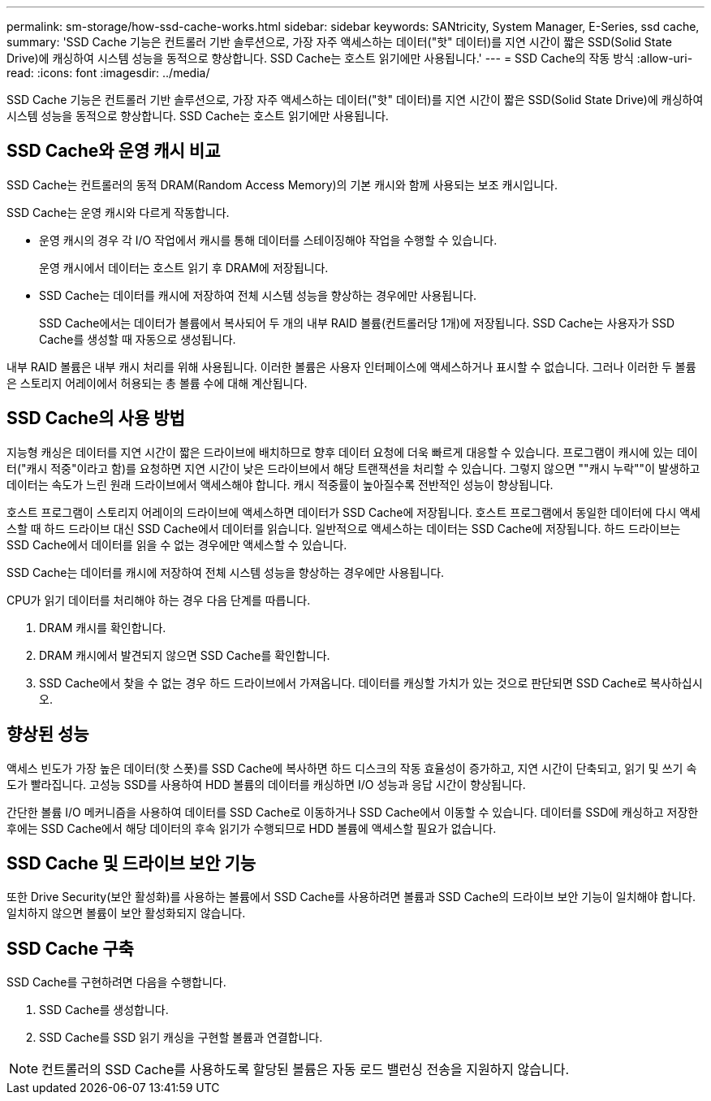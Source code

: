 ---
permalink: sm-storage/how-ssd-cache-works.html 
sidebar: sidebar 
keywords: SANtricity, System Manager, E-Series, ssd cache, 
summary: 'SSD Cache 기능은 컨트롤러 기반 솔루션으로, 가장 자주 액세스하는 데이터("핫" 데이터)를 지연 시간이 짧은 SSD(Solid State Drive)에 캐싱하여 시스템 성능을 동적으로 향상합니다. SSD Cache는 호스트 읽기에만 사용됩니다.' 
---
= SSD Cache의 작동 방식
:allow-uri-read: 
:icons: font
:imagesdir: ../media/


[role="lead"]
SSD Cache 기능은 컨트롤러 기반 솔루션으로, 가장 자주 액세스하는 데이터("핫" 데이터)를 지연 시간이 짧은 SSD(Solid State Drive)에 캐싱하여 시스템 성능을 동적으로 향상합니다. SSD Cache는 호스트 읽기에만 사용됩니다.



== SSD Cache와 운영 캐시 비교

SSD Cache는 컨트롤러의 동적 DRAM(Random Access Memory)의 기본 캐시와 함께 사용되는 보조 캐시입니다.

SSD Cache는 운영 캐시와 다르게 작동합니다.

* 운영 캐시의 경우 각 I/O 작업에서 캐시를 통해 데이터를 스테이징해야 작업을 수행할 수 있습니다.
+
운영 캐시에서 데이터는 호스트 읽기 후 DRAM에 저장됩니다.

* SSD Cache는 데이터를 캐시에 저장하여 전체 시스템 성능을 향상하는 경우에만 사용됩니다.
+
SSD Cache에서는 데이터가 볼륨에서 복사되어 두 개의 내부 RAID 볼륨(컨트롤러당 1개)에 저장됩니다. SSD Cache는 사용자가 SSD Cache를 생성할 때 자동으로 생성됩니다.



내부 RAID 볼륨은 내부 캐시 처리를 위해 사용됩니다. 이러한 볼륨은 사용자 인터페이스에 액세스하거나 표시할 수 없습니다. 그러나 이러한 두 볼륨은 스토리지 어레이에서 허용되는 총 볼륨 수에 대해 계산됩니다.



== SSD Cache의 사용 방법

지능형 캐싱은 데이터를 지연 시간이 짧은 드라이브에 배치하므로 향후 데이터 요청에 더욱 빠르게 대응할 수 있습니다. 프로그램이 캐시에 있는 데이터("캐시 적중"이라고 함)를 요청하면 지연 시간이 낮은 드라이브에서 해당 트랜잭션을 처리할 수 있습니다. 그렇지 않으면 ""캐시 누락""이 발생하고 데이터는 속도가 느린 원래 드라이브에서 액세스해야 합니다. 캐시 적중률이 높아질수록 전반적인 성능이 향상됩니다.

호스트 프로그램이 스토리지 어레이의 드라이브에 액세스하면 데이터가 SSD Cache에 저장됩니다. 호스트 프로그램에서 동일한 데이터에 다시 액세스할 때 하드 드라이브 대신 SSD Cache에서 데이터를 읽습니다. 일반적으로 액세스하는 데이터는 SSD Cache에 저장됩니다. 하드 드라이브는 SSD Cache에서 데이터를 읽을 수 없는 경우에만 액세스할 수 있습니다.

SSD Cache는 데이터를 캐시에 저장하여 전체 시스템 성능을 향상하는 경우에만 사용됩니다.

CPU가 읽기 데이터를 처리해야 하는 경우 다음 단계를 따릅니다.

. DRAM 캐시를 확인합니다.
. DRAM 캐시에서 발견되지 않으면 SSD Cache를 확인합니다.
. SSD Cache에서 찾을 수 없는 경우 하드 드라이브에서 가져옵니다. 데이터를 캐싱할 가치가 있는 것으로 판단되면 SSD Cache로 복사하십시오.




== 향상된 성능

액세스 빈도가 가장 높은 데이터(핫 스폿)를 SSD Cache에 복사하면 하드 디스크의 작동 효율성이 증가하고, 지연 시간이 단축되고, 읽기 및 쓰기 속도가 빨라집니다. 고성능 SSD를 사용하여 HDD 볼륨의 데이터를 캐싱하면 I/O 성능과 응답 시간이 향상됩니다.

간단한 볼륨 I/O 메커니즘을 사용하여 데이터를 SSD Cache로 이동하거나 SSD Cache에서 이동할 수 있습니다. 데이터를 SSD에 캐싱하고 저장한 후에는 SSD Cache에서 해당 데이터의 후속 읽기가 수행되므로 HDD 볼륨에 액세스할 필요가 없습니다.



== SSD Cache 및 드라이브 보안 기능

또한 Drive Security(보안 활성화)를 사용하는 볼륨에서 SSD Cache를 사용하려면 볼륨과 SSD Cache의 드라이브 보안 기능이 일치해야 합니다. 일치하지 않으면 볼륨이 보안 활성화되지 않습니다.



== SSD Cache 구축

SSD Cache를 구현하려면 다음을 수행합니다.

. SSD Cache를 생성합니다.
. SSD Cache를 SSD 읽기 캐싱을 구현할 볼륨과 연결합니다.


[NOTE]
====
컨트롤러의 SSD Cache를 사용하도록 할당된 볼륨은 자동 로드 밸런싱 전송을 지원하지 않습니다.

====